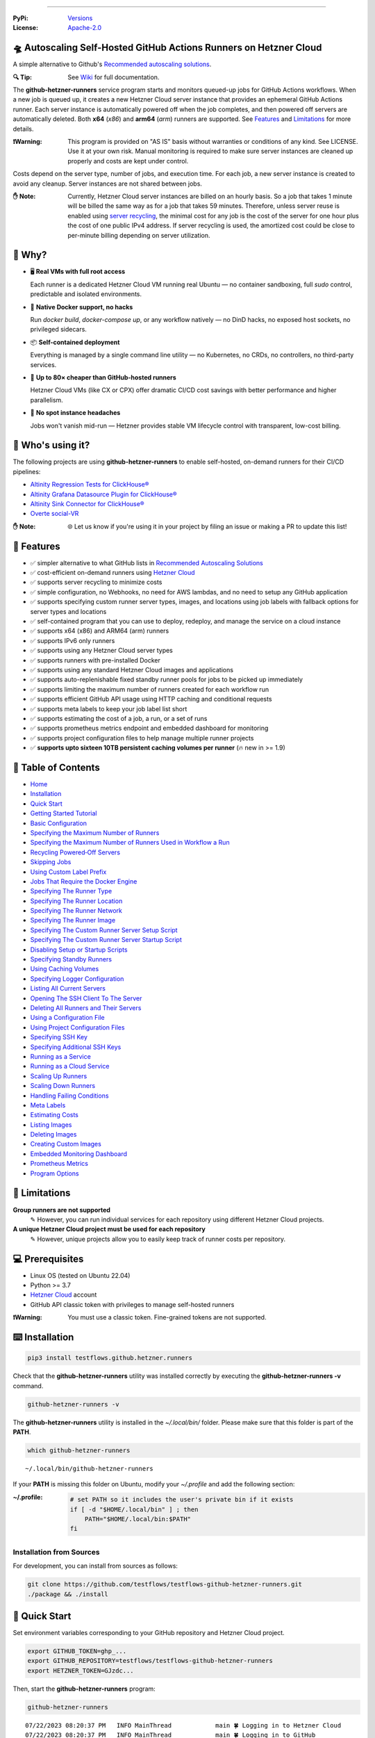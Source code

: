 .. image:: https://raw.githubusercontent.com/testflows/TestFlows-ArtWork/master/images/logo_small.png
   :align: right
   :target: https://testflows.com
   :alt: TestFlows Open-source Testing Framework

.. image:: https://img.shields.io/github/v/release/testflows/TestFlows-GitHub-Hetzner-Runners
   :target: https://github.com/testflows/TestFlows-GitHub-Hetzner-Runners/releases
   :alt: Latest Release

.. image:: https://img.shields.io/github/contributors/testflows/TestFlows-GitHub-Hetzner-Runners
   :target: https://github.com/testflows/TestFlows-GitHub-Hetzner-Runners/graphs/contributors
   :alt: Contributors

.. image:: https://img.shields.io/github/issues/testflows/TestFlows-GitHub-Hetzner-Runners
   :target: https://github.com/testflows/TestFlows-GitHub-Hetzner-Runners/issues
   :alt: Open Issues

.. image:: https://img.shields.io/github/stars/testflows/TestFlows-GitHub-Hetzner-Runners?style=plastic
   :target: https://github.com/testflows/TestFlows-GitHub-Hetzner-Runners/stargazers
   :alt: GitHub stars

----


:PyPi:
   `Versions <https://pypi.org/project/testflows.github.hetzner.runners/>`_
:License:
   `Apache-2.0 <https://github.com/testflows/TestFlows-GitHub-Hetzner-Runners/blob/main/LICENSE>`_

=====================================================================
🛸 Autoscaling Self-Hosted GitHub Actions Runners on Hetzner Cloud 
=====================================================================

A simple alternative to Github's `Recommended autoscaling solutions <https://docs.github.com/en/actions/hosting-your-own-runners/managing-self-hosted-runners/autoscaling-with-self-hosted-runners#recommended-autoscaling-solutions>`_.

:🔍 Tip:
   See `Wiki <https://github.com/testflows/TestFlows-GitHub-Hetzner-Runners/wiki>`_ for full documentation.

The **github-hetzner-runners** service program starts and monitors queued-up jobs for GitHub Actions workflows.
When a new job is queued up, it creates a new Hetzner Cloud server instance
that provides an ephemeral GitHub Actions runner. Each server instance is automatically
powered off when the job completes, and then powered off servers are
automatically deleted. Both **x64** (*x86*) and **arm64** (*arm*) runners are supported.
See `Features <#-features>`_ and `Limitations <#-limitations>`_ for more details.

.. image:: https://github.com/testflows/TestFlows-GitHub-Hetzner-Runners/blob/main/docs/images/github_runners.gif
   :align: center
   :alt: TestFlows GitHub Runners in Action

:❗Warning:
   This program is provided on "AS IS" basis without warranties or conditions of any kind. See LICENSE.
   Use it at your own risk. Manual monitoring is required to make sure server instances are cleaned up properly
   and costs are kept under control.

Costs depend on the server type, number of jobs, and execution time. For each job, a new server instance is created
to avoid any cleanup. Server instances are not shared between jobs.

:✋ Note:
   Currently, Hetzner Cloud server instances are billed on an hourly basis. So a job that takes 1 minute will be billed
   the same way as for a job that takes 59 minutes. Therefore, unless server reuse is enabled using `server recycling <https://github.com/testflows/TestFlows-GitHub-Hetzner-Runners/wiki/Recycling-Powered%E2%80%90Off-Servers>`_, 
   the minimal cost for any job is the cost of the server for one hour plus the cost of one public IPv4 address. 
   If server recycling is used, the amortized cost could be close to per-minute billing depending on server utilization.

=========
🤔 Why?
=========

- 🖥️ **Real VMs with full root access**  

  Each runner is a dedicated Hetzner Cloud VM running real Ubuntu — no container sandboxing, full `sudo` control, predictable and isolated environments.

- 🐳 **Native Docker support, no hacks**  

  Run `docker build`, `docker-compose up`, or any workflow natively — no DinD hacks, no exposed host sockets, no privileged sidecars.

- 📦 **Self-contained deployment**  
  
  Everything is managed by a single command line utility — no Kubernetes, no CRDs, no controllers, no third-party services.

- 💸 **Up to 80× cheaper than GitHub-hosted runners**  
  
  Hetzner Cloud VMs (like CX or CPX) offer dramatic CI/CD cost savings with better performance and higher parallelism.

- 🤕 **No spot instance headaches**  
  
  Jobs won't vanish mid-run — Hetzner provides stable VM lifecycle control with transparent, low-cost billing.


==================
🧑 Who's using it?
==================

The following projects are using **github-hetzner-runners** to enable self-hosted, on-demand runners for their CI/CD pipelines:

- `Altinity Regression Tests for ClickHouse® <https://github.com/Altinity/clickhouse-regression/blob/main/.github/workflows/run-regression.yml>`_
- `Altinity Grafana Datasource Plugin for ClickHouse® <https://github.com/Altinity/clickhouse-grafana/blob/master/.github/workflows/testflows.yml>`_
- `Altinity Sink Connector for ClickHouse® <https://github.com/Altinity/clickhouse-sink-connector/blob/develop/.github/workflows/testflows-sink-connector-lightweight.yml>`_
- `Overte social-VR <https://github.com/overte-org/overte/tree/master/.github/workflows>`_

:✋ Note:
   🌐 Let us know if you're using it in your project by filing an issue or making a PR to update this list!

===========
🌟 Features
===========

* ✅ simpler alternative to what GitHub lists in `Recommended Autoscaling Solutions <https://docs.github.com/en/actions/hosting-your-own-runners/managing-self-hosted-runners/autoscaling-with-self-hosted-runners#recommended-autoscaling-solutions>`_
* ✅ cost-efficient on-demand runners using `Hetzner Cloud <https://www.hetzner.com/cloud>`_
* ✅ supports server recycling to minimize costs
* ✅ simple configuration, no Webhooks, no need for AWS lambdas, and no need to setup any GitHub application
* ✅ supports specifying custom runner server types, images, and locations using job labels with fallback options for server types and locations
* ✅ self-contained program that you can use to deploy, redeploy, and manage the service on a cloud instance
* ✅ supports x64 (x86) and ARM64 (arm) runners
* ✅ supports IPv6 only runners
* ✅ supports using any Hetzner Cloud server types
* ✅ supports runners with pre-installed Docker
* ✅ supports using any standard Hetzner Cloud images and applications
* ✅ supports auto-replenishable fixed standby runner pools for jobs to be picked up immediately
* ✅ supports limiting the maximum number of runners created for each workflow run
* ✅ supports efficient GitHub API usage using HTTP caching and conditional requests
* ✅ supports meta labels to keep your job label list short
* ✅ supports estimating the cost of a job, a run, or a set of runs
* ✅ supports prometheus metrics endpoint and embedded dashboard for monitoring
* ✅ supports project configuration files to help manage multiple runner projects
* ✅ **supports upto sixteen 10TB persistent caching volumes per runner** (🔥 new in >= 1.9)

====================
📝 Table of Contents
====================

* `Home <https://github.com/testflows/TestFlows-GitHub-Hetzner-Runners/wiki>`_
* `Installation <https://github.com/testflows/TestFlows-GitHub-Hetzner-Runners/wiki/Installation>`_
* `Quick Start <https://github.com/testflows/TestFlows-GitHub-Hetzner-Runners/wiki/Quick-Start>`_
* `Getting Started Tutorial <https://github.com/testflows/TestFlows-GitHub-Hetzner-Runners/wiki/Getting-Started-Tutorial>`_
* `Basic Configuration <https://github.com/testflows/TestFlows-GitHub-Hetzner-Runners/wiki/Basic-Configuration>`_
* `Specifying the Maximum Number of Runners <https://github.com/testflows/TestFlows-GitHub-Hetzner-Runners/wiki/Specifying-the-Maximum-Number-of-Runners>`_
* `Specifying the Maximum Number of Runners Used in Workflow a Run <https://github.com/testflows/TestFlows-GitHub-Hetzner-Runners/wiki/Specifying-the-Maximum-Number-of-Runners-Used-in-Workflow-a-Run>`_
* `Recycling Powered‐Off Servers <https://github.com/testflows/TestFlows-GitHub-Hetzner-Runners/wiki/Recycling-Powered‐Off-Servers>`_
* `Skipping Jobs <https://github.com/testflows/TestFlows-GitHub-Hetzner-Runners/wiki/Skipping-Jobs>`_
* `Using Custom Label Prefix <https://github.com/testflows/TestFlows-GitHub-Hetzner-Runners/wiki/Using-Custom-Label-Prefix>`_
* `Jobs That Require the Docker Engine <https://github.com/testflows/TestFlows-GitHub-Hetzner-Runners/wiki/Jobs-That-Require-the-Docker-Engine>`_
* `Specifying The Runner Type <https://github.com/testflows/TestFlows-GitHub-Hetzner-Runners/wiki/Specifying-The-Runner-Type>`_
* `Specifying The Runner Location <https://github.com/testflows/TestFlows-GitHub-Hetzner-Runners/wiki/Specifying-The-Runner-Location>`_
* `Specifying The Runner Network <https://github.com/testflows/TestFlows-GitHub-Hetzner-Runners/wiki/Specifying-The-Runner-Network>`_
* `Specifying The Runner Image <https://github.com/testflows/TestFlows-GitHub-Hetzner-Runners/wiki/Specifying-The-Runner-Image>`_
* `Specifying The Custom Runner Server Setup Script <https://github.com/testflows/TestFlows-GitHub-Hetzner-Runners/wiki/Specifying-The-Custom-Runner-Server-Setup-Script>`_
* `Specifying The Custom Runner Server Startup Script <https://github.com/testflows/TestFlows-GitHub-Hetzner-Runners/wiki/Specifying-The-Custom-Runner-Server-Startup-Script>`_
* `Disabling Setup or Startup Scripts <https://github.com/testflows/TestFlows-GitHub-Hetzner-Runners/wiki/Disabling-Setup-Or-Startup-Scripts>`_
* `Specifying Standby Runners <https://github.com/testflows/TestFlows-GitHub-Hetzner-Runners/wiki/Specifying-Standby-Runners>`_
* `Using Caching Volumes <https://github.com/testflows/TestFlows-GitHub-Hetzner-Runners/wiki/Using-Caching-Volumes>`_
* `Specifying Logger Configuration <https://github.com/testflows/TestFlows-GitHub-Hetzner-Runners/wiki/Specifying-Logger-Configuration>`_
* `Listing All Current Servers <https://github.com/testflows/TestFlows-GitHub-Hetzner-Runners/wiki/Listing-All-Current-Servers>`_
* `Opening The SSH Client To The Server <https://github.com/testflows/TestFlows-GitHub-Hetzner-Runners/wiki/Opening-The-SSH-Client-To-The-Server>`_
* `Deleting All Runners and Their Servers <https://github.com/testflows/TestFlows-GitHub-Hetzner-Runners/wiki/Deleting-All-Runners-and-Their-Servers>`_
* `Using a Configuration File <https://github.com/testflows/TestFlows-GitHub-Hetzner-Runners/wiki/Using-a-Configuration-File>`_
* `Using Project Configuration Files <https://github.com/testflows/TestFlows-GitHub-Hetzner-Runners/wiki/Using-Project-Configuration-Files>`_
* `Specifying SSH Key <https://github.com/testflows/TestFlows-GitHub-Hetzner-Runners/wiki/Specifying-SSH-Key>`_
* `Specifying Additional SSH Keys <https://github.com/testflows/TestFlows-GitHub-Hetzner-Runners/wiki/Specifying-Additional-SSH-Keys>`_
* `Running as a Service <https://github.com/testflows/TestFlows-GitHub-Hetzner-Runners/wiki/Running-as-a-Service>`_
* `Running as a Cloud Service <https://github.com/testflows/TestFlows-GitHub-Hetzner-Runners/wiki/Running-as-a-Cloud-Service>`_
* `Scaling Up Runners <https://github.com/testflows/TestFlows-GitHub-Hetzner-Runners/wiki/Scaling-Up-Runners>`_
* `Scaling Down Runners <https://github.com/testflows/TestFlows-GitHub-Hetzner-Runners/wiki/Scaling-Down-Runners>`_
* `Handling Failing Conditions <https://github.com/testflows/TestFlows-GitHub-Hetzner-Runners/wiki/Handling-Failing-Conditions>`_
* `Meta Labels <https://github.com/testflows/TestFlows-GitHub-Hetzner-Runners/wiki/Meta-Labels>`_
* `Estimating Costs <https://github.com/testflows/TestFlows-GitHub-Hetzner-Runners/wiki/Estimating-Costs>`_
* `Listing Images <https://github.com/testflows/TestFlows-GitHub-Hetzner-Runners/wiki/Listing-Images>`_
* `Deleting Images <https://github.com/testflows/TestFlows-GitHub-Hetzner-Runners/wiki/Deleting-Images>`_
* `Creating Custom Images <https://github.com/testflows/TestFlows-GitHub-Hetzner-Runners/wiki/Creating-Custom-Images>`_
* `Embedded Monitoring Dashboard <https://github.com/testflows/TestFlows-GitHub-Hetzner-Runners/wiki/Embedded-Monitoring-Dashboard>`_
* `Prometheus Metrics <https://github.com/testflows/TestFlows-GitHub-Hetzner-Runners/wiki/Prometheus-Metrics>`_
* `Program Options <https://github.com/testflows/TestFlows-GitHub-Hetzner-Runners/wiki/Program-Options>`_

==============
🔧 Limitations
==============

**Group runners are not supported**
  ✎ However, you can run individual services for each repository using different Hetzner Cloud projects.

**A unique Hetzner Cloud project must be used for each repository**
   ✎ However, unique projects allow you to easily keep track of runner costs per repository.

================
💻 Prerequisites
================

* Linux OS (tested on Ubuntu 22.04)
* Python >= 3.7
* `Hetzner Cloud <https://www.hetzner.com/cloud>`_ account
* GitHub API classic token with privileges to manage self-hosted runners

:❗Warning:
   You must use a classic token. Fine-grained tokens are not supported.

================
⌨️  Installation
================

.. code-block:: bash

   pip3 install testflows.github.hetzner.runners

Check that the **github-hetzner-runners** utility was installed correctly by executing the **github-hetzner-runners -v** command.

.. code-block:: bash

   github-hetzner-runners -v

The **github-hetzner-runners** utility is installed in the *~/.local/bin/* folder. Please make sure that this folder
is part of the **PATH**.

.. code-block:: bash

   which github-hetzner-runners

::

   ~/.local/bin/github-hetzner-runners

If your **PATH** is missing this folder on Ubuntu, modify your *~/.profile* and add the following section:

:~/.profile:
   .. code-block:: bash

      # set PATH so it includes the user's private bin if it exists
      if [ -d "$HOME/.local/bin" ] ; then
          PATH="$HOME/.local/bin:$PATH"
      fi

-------------------------
Installation from Sources
-------------------------

For development, you can install from sources as follows:

.. code-block:: bash

   git clone https://github.com/testflows/testflows-github-hetzner-runners.git
   ./package && ./install

==============
🏃 Quick Start
==============

Set environment variables corresponding to your GitHub repository and Hetzner Cloud project.

.. code-block:: bash

   export GITHUB_TOKEN=ghp_...
   export GITHUB_REPOSITORY=testflows/testflows-github-hetzner-runners
   export HETZNER_TOKEN=GJzdc...

Then, start the **github-hetzner-runners** program:

.. code-block:: bash

   github-hetzner-runners

::

   07/22/2023 08:20:37 PM   INFO MainThread            main 🍀 Logging in to Hetzner Cloud
   07/22/2023 08:20:37 PM   INFO MainThread            main 🍀 Logging in to GitHub
   07/22/2023 08:20:37 PM   INFO MainThread            main 🍀 Getting repository testflows/testflows-github-hetzner-runners
   07/22/2023 08:20:37 PM   INFO MainThread            main 🍀 Creating scale-up services
   07/22/2023 08:20:37 PM   INFO MainThread            main 🍀 Creating scale-down services
   07/22/2023 08:20:38 PM   INFO   worker_2   create_server 🍀 Create server
   ...

Alternatively, you can pass the required options using the command line as follows:

.. code-block:: bash

   github-hetzner-runners --github-token <GITHUB_TOKEN> --github-repository <GITHUB_REPOSITORY> --hetzner-token <HETZNER_TOKEN>

===========================
🎯 Getting Started Tutorial
===========================

:✅ Launch your first self-hosted runner in:
   5 minutes

This tutorial will guide you on how to use the **github-hetzner-runners** program to provide autoscaling GitHub Actions runners
for a GitHub repository and a Hetzner Cloud project that you'll create.

-----------------------------------
Installing TestFlows Github Runners
-----------------------------------

❶ Before we get started, you will need to install **testflows.github.hetzner.runners** Python package. See the `Installation <https://github.com/testflows/TestFlows-GitHub-Hetzner-Runners/wiki/Installation>`_ section for more details.

.. code-block:: bash

  pip3 install testflows.github.hetzner.runners

❷ Check that the **github-hetzner-runners** utility was installed correctly by executing the **github-hetzner-runners -v** command.

.. code-block:: bash

   github-hetzner-runners -v

::

   1.3.230731.1173142

:✋ Note:
   The **github-hetzner-runners** utility is installed in to the *~/.local/bin/* folder. Please make sure that this folder
   is part of the **PATH**.

   .. code-block:: bash

      which github-hetzner-runners

   ::

      ~/.local/bin/github-hetzner-runners

   If your **PATH** is missing this folder, on Ubuntu, you can modify your *~/.profile* and add the following section:

   :~/.profile:
      .. code-block:: bash

         # set PATH so it includes the user's private bin if it exists
         if [ -d "$HOME/.local/bin" ] ; then
             PATH="$HOME/.local/bin:$PATH"
         fi

In order to launch the **github-hetzner-runners** program, we'll need to specify the GitHub repository as well as GitHub and
Hetzner Cloud tokens. So, let's create these.

------------------------------------------------------------
Creating a GitHub Repository With Actions Workflow and Token
------------------------------------------------------------

Before using the **github-hetzner-runners**, you need a GitHub repository with a GitHub Actions workflow set up.

❶ First, create a GitHub repository named **demo-testflows-github-hetzner-runners** and note the repository name.

The repository name will have the following format:

::

   <username>/demo-testflows-github-hetzner-runners

For me, my GitHub repository is:

::

   vzakaznikov/demo-testflows-github-hetzner-runners

❷ Now, create an example GitHub Actions workflow as described in the `Quickstart for GitHub Actions <https://docs.github.com/en/actions/quickstart>`_ article.
Note that we need to modify the example YAML configuration and specify that our job will run on a runner with the **self-hosted** and the **type-cpx21**
labels.

.. code-block:: yaml

     Explore-GitHub-Actions:
       runs-on: [self-hosted, type-cpx21]

So, the complete *demo.yml* that uses a self-hosted runner is as follows:

:demo.yml:

   .. code-block:: yaml

      name: GitHub Actions Demo
      run-name: ${{ github.actor }} is testing out GitHub Actions 🚀
      on: [push]
      jobs:
        Explore-GitHub-Actions:
          runs-on: [self-hosted, type-cpx21]
          steps:
            - run: echo "🎉 The job was automatically triggered by a ${{ github.event_name }} event."
            - run: echo "🐧 This job is now running on a ${{ runner.os }} server hosted by GitHub!"
            - run: echo "🔎 The name of your branch is ${{ github.ref }} and your repository is ${{ github.repository }}."
            - name: Check out repository code
              uses: actions/checkout@v3
            - run: echo "💡 The ${{ github.repository }} repository has been cloned to the runner."
            - run: echo "🖥️ The workflow is now ready to test your code on the runner."
            - name: List files in the repository
              run: |
                ls ${{ github.workspace }}
            - run: echo "🍏 This job's status is ${{ job.status }}."


❸ Finally, you will need to create a GitHub API token with the **workflow** privileges. Make sure to save the token!

:❗Warning:
   You must use a classic token. Fine-grained tokens are not supported.
   

For me, my *demo* GitHub token is:

::

   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

You should now have your GitHub repository ready.

See these steps in action:

.. image:: https://raw.githubusercontent.com/testflows/TestFlows-GitHub-Hetzner-Runners/master/docs/images/github_create_repo_and_token.gif
   :align: center
   :width: 790px
   :alt: Creating a GitHub Repository and Token

------------------------------------------
Creating a Hetzner Cloud Project and Token
------------------------------------------

Next, you will need to create a Hetzner Cloud project and an API token that we can use to create and manage Hetzner Cloud server instances.

❶ Create a new Hetzner Cloud project **Demo GitHub Runners**.

❷ Now, create an API token and save it.

For me, the Hetzner Cloud token for my *Demo GitHub Runners* project is:

::

   5Up04IHuY8mC7l0JxKwh3Aps4ghGIyL0NJ9rGlhyAmmkddzuRreR1YstTSTFCG0N

You should now have your Hetzner Cloud project ready.

See these steps in action:

.. image:: https://raw.githubusercontent.com/testflows/TestFlows-GitHub-Hetzner-Runners/master/docs/images/hetzner_create_project_and_token.gif
   :align: center
   :width: 790px
   :alt: Creating a GitHub Repository and Token

------------------------
Creating a Cloud Service
------------------------

With the GitHub repository and GitHub and Hetzner Cloud tokens in hand, we can deploy the **github-hetzner-runners** service
to the Hetzner Cloud instance. This way, the service is not running on your local machine.

During the deployment, we'll create a **github-hetzner-runners** instance in your Hetzner Cloud project on which the service will be running.
See the `Running as a Cloud Service <https://github.com/testflows/TestFlows-GitHub-Hetzner-Runners/wiki/Running-as-a-Cloud-Service>`_ section for details.

❶ To deploy the service run the **github-hetzner-runners cloud deploy** command and specify your
GitHub repository, GitHub, and Hetzner Cloud tokens using
**GITHUB_REPOSITORY**, **GITHUB_TOKEN**, and **HETZNER_TOKEN** environment variables.

.. code-block:: bash

   export GITHUB_REPOSITORY=
   export HETZNER_TOKEN=
   export GITHUB_TOKEN=
   github-hetzner-runners cloud deploy

You should now have the cloud service up and running.

See these steps in action:

.. image:: https://raw.githubusercontent.com/testflows/TestFlows-GitHub-Hetzner-Runners/master/docs/images/cloud_deploy.gif
   :align: center
   :width: 625px
   :alt: Deploying Cloud Service

----------------------------------------------
Waiting for the GitHub Actions Job to Complete
----------------------------------------------

❶ The **github-hetzner-runners** cloud service is now running. So, now you can just sit back and wait until **github-hetzner-runners**
spins up a new runner to complete any queued-up GitHub Actions jobs in your GitHub repository.

See this step in action:

.. image:: https://raw.githubusercontent.com/testflows/TestFlows-GitHub-Hetzner-Runners/master/docs/images/github_job_completed.gif
   :align: center
   :width: 790px
   :alt: Waiting For the GitHub Actions Job to Complete

As you can see, our job was executed and completed using our own self-hosted runner!

:✋ Note:

   If you run into any issues, you can check the cloud service log using the
   **github-hetzner-runners cloud log -f** command. For other cloud service commands, see the `Running as a Cloud Service <https://github.com/testflows/TestFlows-GitHub-Hetzner-Runners/wiki/Running-as-a-Cloud-Service>`_ section.

   .. code-block:: bash

      github-hetzner-runners cloud log -f

================================
📡 Embedded Monitoring Dashboard
================================

The service supports an embedded monitoring dashboard that provides real-time visibility into your GitHub Actions runners. The dashboard includes:

* Gauges for heartbeat, cost (€/h), total servers, total runners, queued jobs, running jobs, and scale-up errors
* System information and configuration details
* Hourly cost tracking
* Server status monitoring (running, off, initializing, ready, busy)
* Job status tracking (queued and running jobs)
* Runner status monitoring (online/offline and busy/idle states)
* Scale-up error tracking
* Log messages (last 100 lines) with full log download capability

Below is a live demonstration of the `embedded monitoring dashboard <https://github.com/testflows/TestFlows-GitHub-Hetzner-Runners/wiki/Embedded-Monitoring-Dashboard>`_ in action, monitoring runners for the `altinity/clickhouse-regression <https://github.com/altinity/clickhouse-regression>`_ project:

.. image:: https://raw.githubusercontent.com/testflows/TestFlows-GitHub-Hetzner-Runners/master/docs/images/embedded-monitoring-dashboard.gif
   :align: center
   :width: 790px
   :alt: Embedded Monitoring Dashboard

See `Embedded Monitoring Dashboard <https://github.com/testflows/TestFlows-GitHub-Hetzner-Runners/wiki/Embedded-Monitoring-Dashboard>`_ for more details.

----

🔍 See `Wiki <https://github.com/testflows/TestFlows-GitHub-Hetzner-Runners/wiki>`_ for full documentation.

Developed and maintained by the `TestFlows <https://testflows.com>`_ team.

.. _Config class: https://github.com/testflows/TestFlows-GitHub-Hetzner-Runners/blob/main/testflows/github/hetzner/runners/config.py#L45
